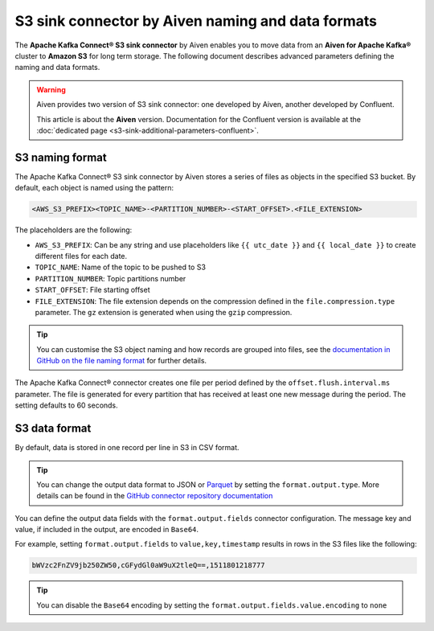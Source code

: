 S3 sink connector by Aiven naming and data formats
==================================================

The **Apache Kafka Connect® S3 sink connector** by Aiven enables you to move data from an **Aiven for Apache Kafka®** cluster to **Amazon S3** for long term storage. The following document describes advanced parameters defining the naming and data formats.

.. Warning::

    Aiven provides two version of S3 sink connector: one developed by Aiven, another developed by Confluent. 
    
    This article is about the **Aiven** version. Documentation for the Confluent version is available at the :doc:`dedicated page <s3-sink-additional-parameters-confluent>`.


S3 naming format
---------------- 

The Apache Kafka Connect® S3 sink connector by Aiven stores a series of files as objects in the specified S3 bucket. By default, each object is named using the pattern:

.. code::

    <AWS_S3_PREFIX><TOPIC_NAME>-<PARTITION_NUMBER>-<START_OFFSET>.<FILE_EXTENSION>

The placeholders are the following:

* ``AWS_S3_PREFIX``: Can be any string and use placeholders like ``{{ utc_date }}`` and ``{{ local_date }}`` to create different files for each date.
* ``TOPIC_NAME``: Name of the topic to be pushed to S3
* ``PARTITION_NUMBER``: Topic partitions number
* ``START_OFFSET``: File starting offset
* ``FILE_EXTENSION``: The file extension depends on the compression defined in the ``file.compression.type`` parameter. The ``gz`` extension is generated when using the ``gzip`` compression.

.. Tip::

    You can customise the S3 object naming and how records are grouped into files, see the `documentation in GitHub on the file naming format <https://github.com/aiven/aiven-kafka-connect-s3>`_ for further details.

The Apache Kafka Connect® connector creates one file per period defined by the ``offset.flush.interval.ms``  parameter. The file is generated for every partition that has received at least one new message during the period. The setting defaults to 60 seconds.

S3 data format
--------------

By default, data is stored in one record per line in S3 in CSV format.

.. Tip::

    You can change the output data format to JSON or `Parquet <https://parquet.apache.org/docs/>`_ by setting the ``format.output.type``. More details can be found in the `GitHub connector repository documentation <https://github.com/aiven/aiven-kafka-connect-s3>`_

You can define the output data fields with the ``format.output.fields`` connector configuration. The message key and value, if included in the output, are encoded in ``Base64``. 

For example, setting ``format.output.fields`` to ``value,key,timestamp`` results in rows in the S3 files like the following:

.. code::

    bWVzc2FnZV9jb250ZW50,cGFydGl0aW9uX2tleQ==,1511801218777 

.. Tip::

    You can disable the ``Base64`` encoding by setting the ``format.output.fields.value.encoding`` to ``none``

